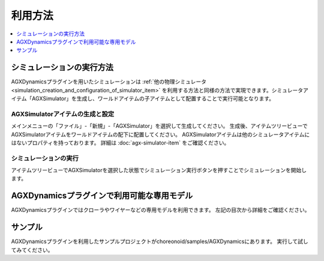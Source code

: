 ========
利用方法
========

.. contents::
   :local:
   :depth: 1

シミュレーションの実行方法
--------------------------

AGXDynamicsプラグインを用いたシミュレーションは :ref:`他の物理シミュレータ<simulation_creation_and_configuration_of_simulator_item>` を利用する方法と同様の方法で実現できます。シミュレータアイテム「AGXSimulator」を生成し、ワールドアイテムの子アイテムとして配置することで実行可能となります。

AGXSimulatorアイテムの生成と設定
~~~~~~~~~~~~~~~~~~~~~~~~~~~~~~~~

メインメニューの「ファイル」-「新規」-「AGXSimulator」を選択して生成してください。
生成後、アイテムツリービューでAGXSimulatorアイテムをワールドアイテムの配下に配置してください。
AGXSimulatorアイテムは他のシミュレータアイテムにはないプロパティを持っております。
詳細は :doc:`agx-simulator-item` をご確認ください。

シミュレーションの実行
~~~~~~~~~~~~~~~~~~~~~~

アイテムツリービューでAGXSimulatorを選択した状態でシミュレーション実行ボタンを押すことでシミュレーションを開始します。

AGXDynamicsプラグインで利用可能な専用モデル
-------------------------------------------

AGXDynamicsプラグインではクローラやワイヤーなどの専用モデルを利用できます。
左記の目次から詳細をご確認ください。

サンプル
--------

AGXDynamicsプラグインを利用したサンプルプロジェクトがchoreonoid/samples/AGXDynamicsにあります。
実行して試してみてください。
